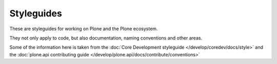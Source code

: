 ===========
Styleguides
===========

These are styleguides for working on Plone and the Plone ecosystem.

They not only apply to code, but also documentation, naming conventions and other areas.

Some of the information here is taken from the :doc:`Core Development styleguide </develop/coredev/docs/style>` and the :doc:`plone.api contributing guide </develop/plone.api/docs/contribute/conventions>`


